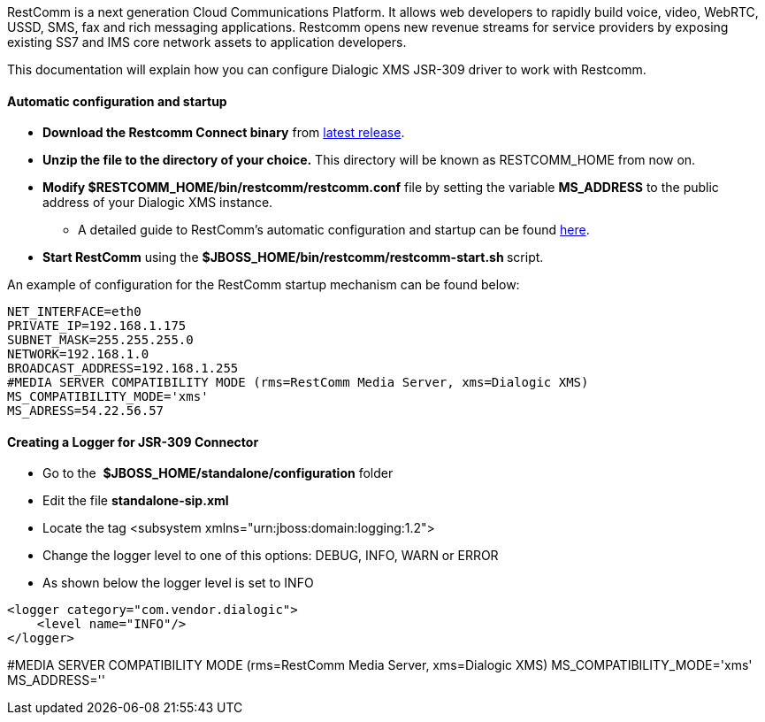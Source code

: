 RestComm is a next generation Cloud Communications Platform. It allows web developers to rapidly build voice, video, WebRTC, USSD, SMS, fax and rich messaging applications. Restcomm opens new revenue streams for service providers by exposing existing SS7 and IMS core network assets to application developers. 

This documentation will explain how you can configure Dialogic XMS JSR-309 driver to work with Restcomm.

[[automatic-configuration-and-startup]]
Automatic configuration and startup
^^^^^^^^^^^^^^^^^^^^^^^^^^^^^^^^^^^

* *Download the Restcomm Connect binary* from link:https://github.com/Mobicents/RestComm/releases/tag/latest[latest release].
* *Unzip the file to the directory of your choice.* This directory will be known as RESTCOMM_HOME from now on.
* *Modify $RESTCOMM_HOME/bin/restcomm/restcomm.conf* file by setting the variable *MS_ADDRESS* to the public address of your Dialogic XMS instance.
** A detailed guide to RestComm's automatic configuration and startup can be found link:http://docs.telestax.com/restcomm-understanding-autoconfigure-script[here].
* **Start RestComm** using the **$JBOSS_HOME/bin/restcomm/restcomm-start.sh **script.

An example of configuration for the RestComm startup mechanism can be found below:

[source,lang:sh,decode:true]
----
NET_INTERFACE=eth0
PRIVATE_IP=192.168.1.175
SUBNET_MASK=255.255.255.0
NETWORK=192.168.1.0
BROADCAST_ADDRESS=192.168.1.255
#MEDIA SERVER COMPATIBILITY MODE (rms=RestComm Media Server, xms=Dialogic XMS)
MS_COMPATIBILITY_MODE='xms'
MS_ADRESS=54.22.56.57

----

[[creating-a-logger-for-jsr-309-connector]]
*Creating a Logger for JSR-309 Connector*
^^^^^^^^^^^^^^^^^^^^^^^^^^^^^^^^^^^^^^^^^

* Go to the  *$JBOSS_HOME/standalone/configuration* folder
* Edit the file *standalone-sip.xml*
* Locate the tag <subsystem xmlns="urn:jboss:domain:logging:1.2">
* Change the logger level to one of this options: DEBUG, INFO, WARN or ERROR
* As shown below the logger level is set to INFO

[source,lang:default,decode:true]
----
<logger category="com.vendor.dialogic">
    <level name="INFO"/>
</logger>
----

#MEDIA SERVER COMPATIBILITY MODE (rms=RestComm Media Server, xms=Dialogic XMS)
MS_COMPATIBILITY_MODE='xms' 
MS_ADDRESS=''
